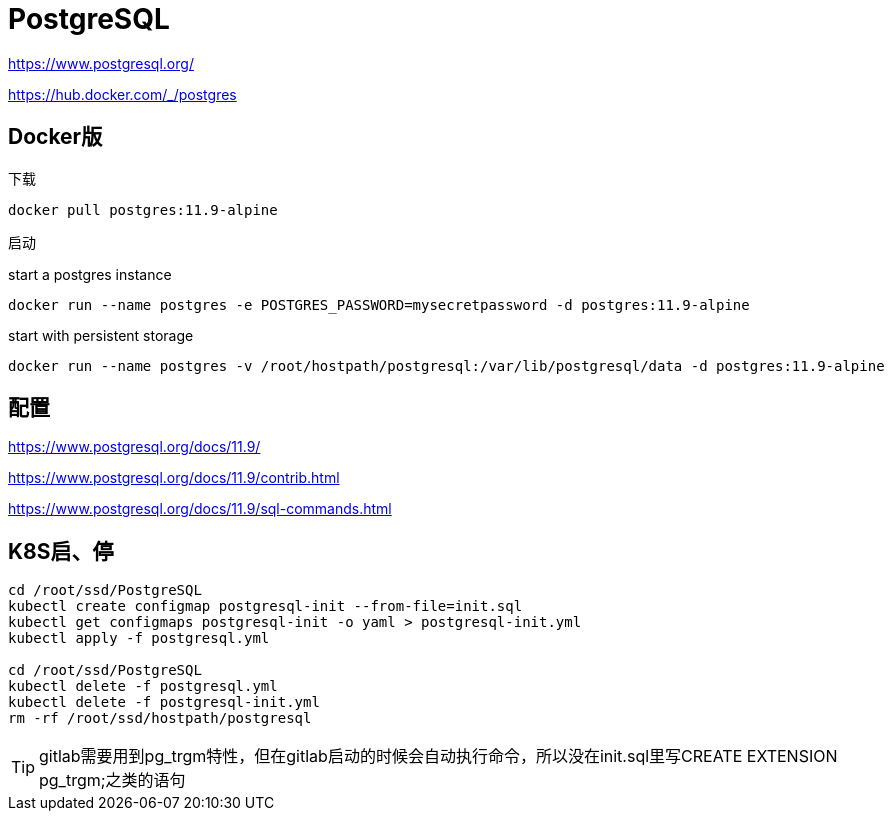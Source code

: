 = PostgreSQL

https://www.postgresql.org/

https://hub.docker.com/_/postgres

== Docker版

下载

 docker pull postgres:11.9-alpine

启动

start a postgres instance

 docker run --name postgres -e POSTGRES_PASSWORD=mysecretpassword -d postgres:11.9-alpine

start with persistent storage

 docker run --name postgres -v /root/hostpath/postgresql:/var/lib/postgresql/data -d postgres:11.9-alpine

== 配置

https://www.postgresql.org/docs/11.9/

https://www.postgresql.org/docs/11.9/contrib.html

https://www.postgresql.org/docs/11.9/sql-commands.html

== K8S启、停

```cmd
cd /root/ssd/PostgreSQL
kubectl create configmap postgresql-init --from-file=init.sql
kubectl get configmaps postgresql-init -o yaml > postgresql-init.yml
kubectl apply -f postgresql.yml

cd /root/ssd/PostgreSQL
kubectl delete -f postgresql.yml
kubectl delete -f postgresql-init.yml
rm -rf /root/ssd/hostpath/postgresql
```

TIP: gitlab需要用到pg_trgm特性，但在gitlab启动的时候会自动执行命令，所以没在init.sql里写CREATE EXTENSION pg_trgm;之类的语句
